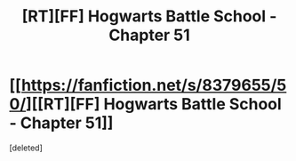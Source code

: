 #+TITLE: [RT][FF] Hogwarts Battle School - Chapter 51

* [[https://fanfiction.net/s/8379655/50/][[RT][FF] Hogwarts Battle School - Chapter 51]]
:PROPERTIES:
:Score: 1
:DateUnix: 1463624486.0
:DateShort: 2016-May-19
:END:
[deleted]

